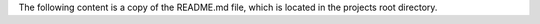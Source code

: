 The following content is a copy of the README.md file, which is located in the projects root directory.

.. mdinclude:: ../../README.md